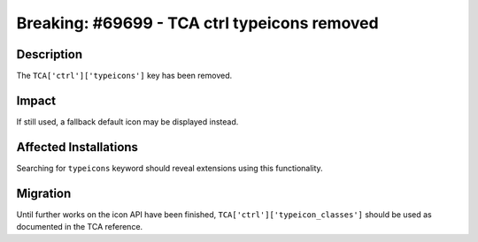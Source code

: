 =============================================
Breaking: #69699 - TCA ctrl typeicons removed
=============================================

Description
===========

The ``TCA['ctrl']['typeicons']`` key has been removed.


Impact
======

If still used, a fallback default icon may be displayed instead.


Affected Installations
======================

Searching for ``typeicons`` keyword should reveal extensions using this functionality.


Migration
=========

Until further works on the icon API have been finished, ``TCA['ctrl']['typeicon_classes']``
should be used as documented in the TCA reference.
